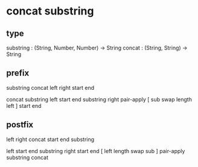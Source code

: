 * concat substring

** type

substring : (String, Number, Number) -> String
concat : (String, String) -> String

** prefix

substring concat left right start end

concat
  substring left start end
  substring right pair-apply [ sub swap length left ] start end

** postfix

left right concat start end substring

left start end substring
right start end [ left length swap sub ] pair-apply substring
concat
